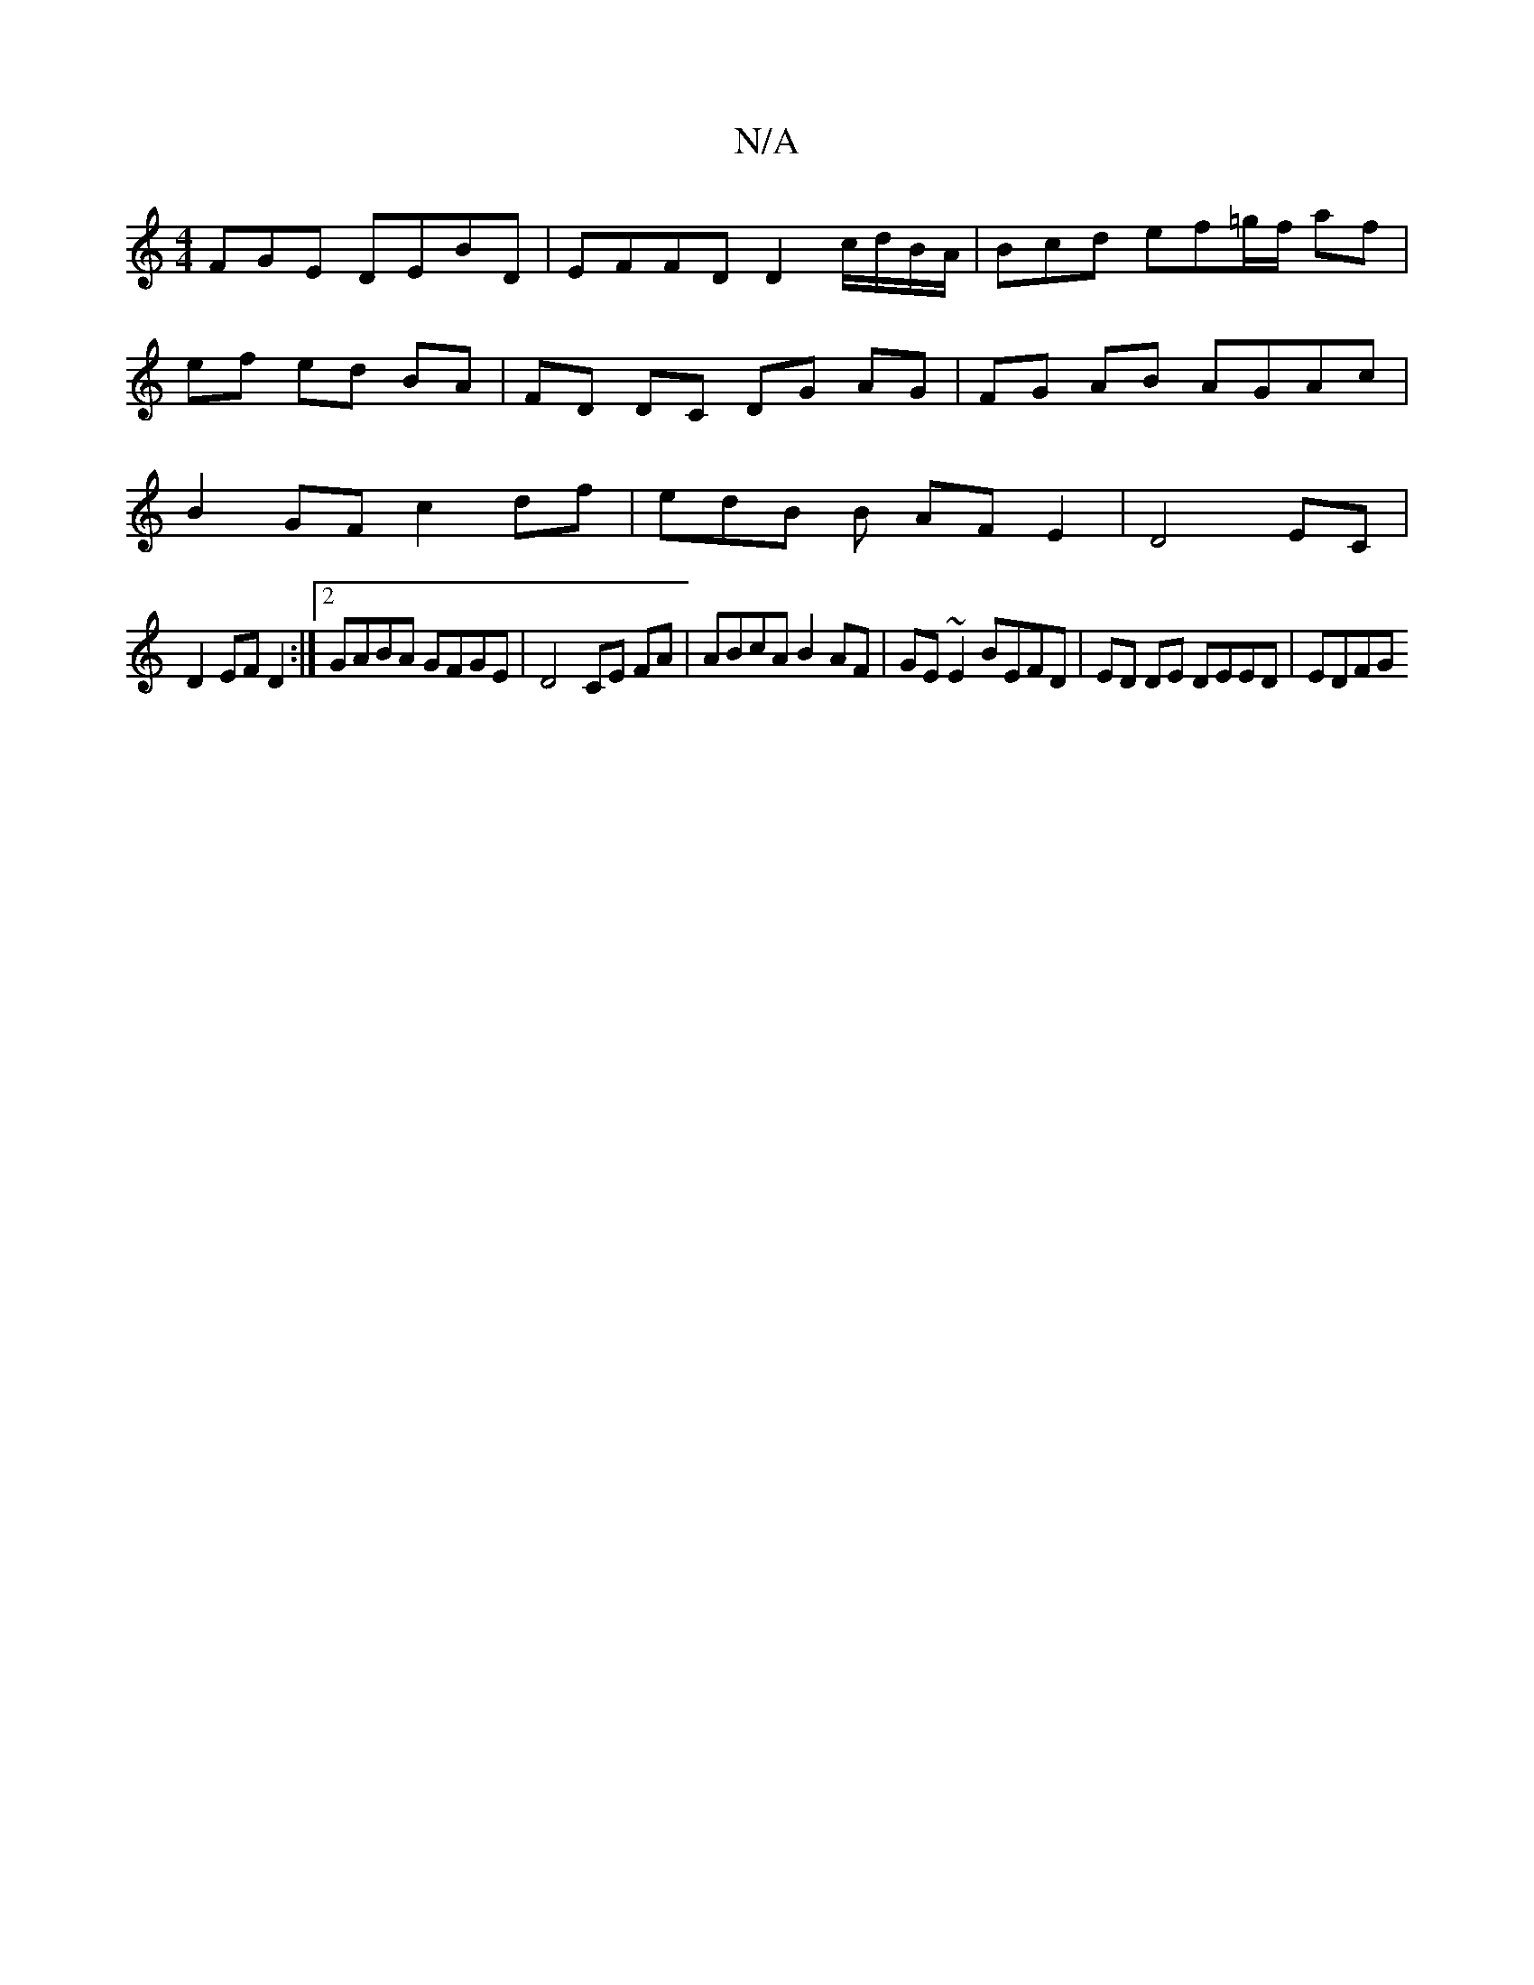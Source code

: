 X:1
T:N/A
M:4/4
R:N/A
K:Cmajor
FGE DEBD | EFFD D2 c/d/B/A/ | Bcd ef=g/f/ af | ef ed BA | FD DC DG AG | FG AB AGAc | B2 GF c2 df | edB B AF E2 | D4 EC |
D2 EF D2 :|[2 GABA GFGE|D4 CE FA | ABcA B2 AF | GE~E2 BEFD | ED DE DEED | EDFG 